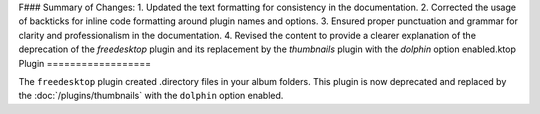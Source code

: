 F### Summary of Changes:
1. Updated the text formatting for consistency in the documentation.
2. Corrected the usage of backticks for inline code formatting around plugin names and options.
3. Ensured proper punctuation and grammar for clarity and professionalism in the documentation.
4. Revised the content to provide a clearer explanation of the deprecation of the `freedesktop` plugin and its replacement by the `thumbnails` plugin with the `dolphin` option enabled.ktop Plugin
==================

The ``freedesktop`` plugin created .directory files in your album folders.
This plugin is now deprecated and replaced by the :doc:`/plugins/thumbnails`
with the ``dolphin`` option enabled.
